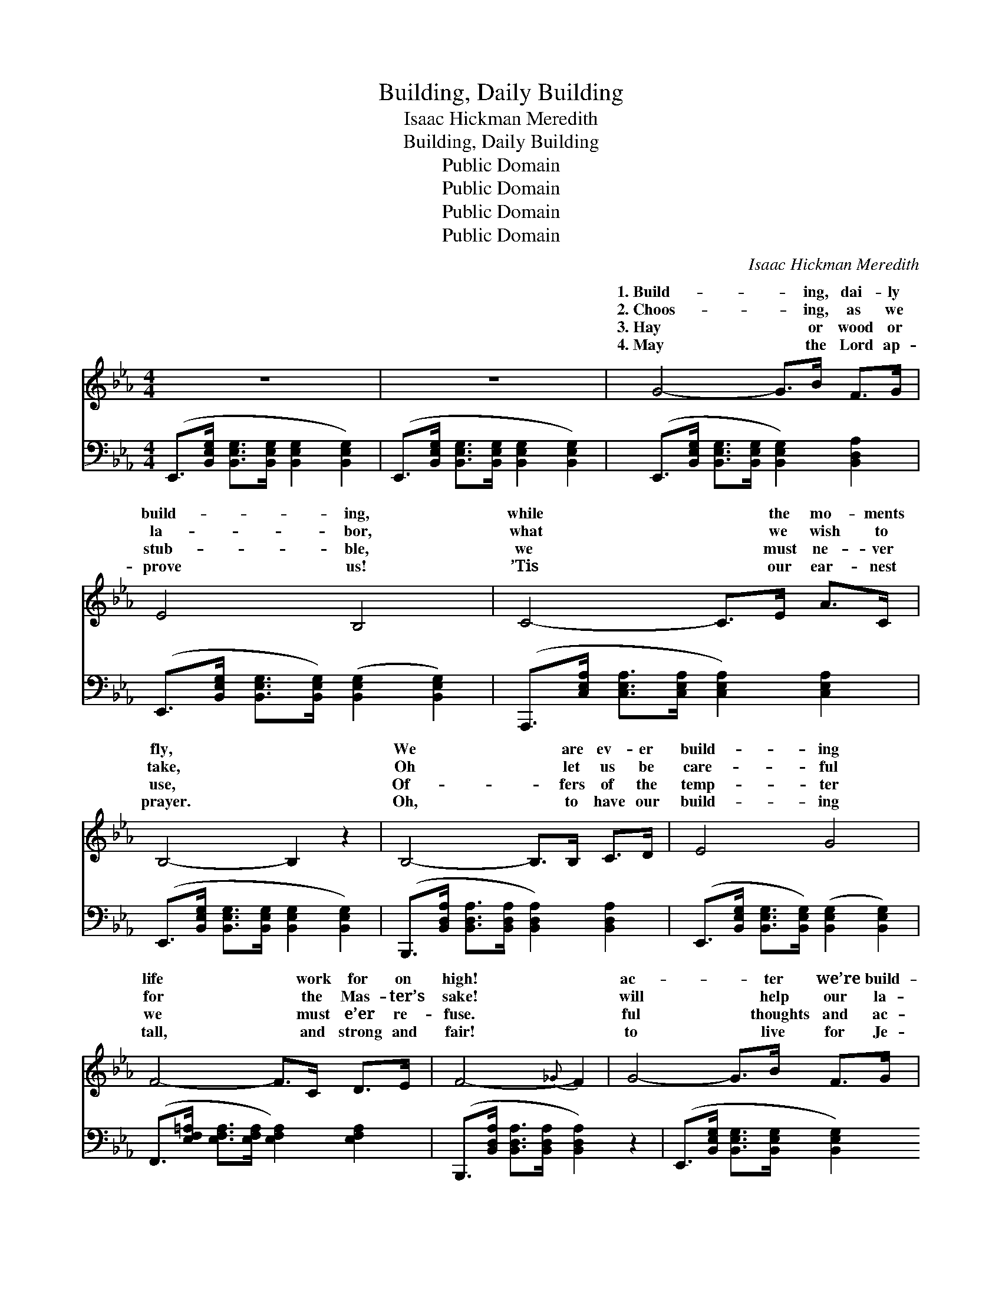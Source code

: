 X:1
T:Building, Daily Building
T:Isaac Hickman Meredith
T:Building, Daily Building
T:Public Domain
T:Public Domain
T:Public Domain
T:Public Domain
C:Isaac Hickman Meredith
Z:Public Domain
%%score ( 1 2 ) ( 3 4 )
L:1/8
M:4/4
K:Eb
V:1 treble 
V:2 treble 
V:3 bass 
V:4 bass 
V:1
 z8 | z8 | G4- G>B F>G | E4 B,4 | C4- C>E A>C | B,4- B,2 z2 | B,4- B,>B, C>D | E4 G4 | %8
w: ||1.~Build- * ing, dai- ly|build- ing,|while * the mo- ments|fly, *|We * are ev- er|build- ing|
w: ||2.~Choos- * ing, as we|la- bor,|what * we wish to|take, *|Oh * let us be|care- ful|
w: ||3.~Hay * or wood or|stub- ble,|we * must ne- ver|use, *|Of- * fers of the|temp- ter|
w: ||4.~May * the Lord ap-|prove us!|’Tis * our ear- nest|prayer. *|Oh, * to have our|build- ing|
 F4- F>C D>E | F4-{_G} F2 | G4- G>B F>G | E4 B,4 | C4- C>E A>C | B,4- B,2 z2 | B4- B>c B>E | %15
w: life * work for on|high! *|ac- * ter we’re build-|ing, thoughts|and * ac- tions free|Make *|for * us a build-|
w: for * the Mas- ter’s|sake! *|will * help our la-|bor, He|will * strength be- stow;|Let *|us * choose for Je-|
w: we * must e’er re-|fuse. *|ful * thoughts and ac-|tions will|not * stand the test;|Seek- *|ing * God’s ap- prov-|
w: tall, * and strong and|fair! *|to * live for Je-|sus! Tru-|ly * ev- ery hour,|Build- *|ing, * pray- ing, trust-|
 E4 A4 | G4- G>F C>D | (z3/2 G,/ A,>A, [G,E]2) ||"^Refrain" F>E | %19
w: ing for|e- * ter- ni- ty.|||
w: sus all|we * use be- low.||are *|
w: al, we|must * use the best.|||
w: ing in|His * might- y power!|||
 [A,D]>[A,DA] [A,DA]>[A,DA] [A,DA]2 | G>F | [G,B,E]>[B,EGB] [B,EGB]>[B,EGB] [B,EGB]2 | B,>E | %23
w: ||||
w: build- ing day by day,|while the|ments pass a- way, We|are build-|
w: ||||
w: ||||
 [A,B,D]2 [A,DA]4 C>D | [G,B,]2 [B,EG]4 | F>E | [A,D]>[A,DA] [A,DA]>[A,DA] [A,DA]2 | G>F | %28
w: |||||
w: ing, ev- er build-|We are|build- ing|by day, while the mo-|ments pass|
w: |||||
w: |||||
 [G,B,E]>[B,EGB] [B,EGB]>[B,EGB] [B,EGB]2 | B,>B, | [A,C]>[A,C] [A,CA]>[A,CG] [A,B,DF]2 [A,B,DG]2 | %31
w: |||
w: way, We are build- ing|for e-|ter- ni- ty. * * *|
w: |||
w: |||
 [G,B,E]6 z2 :| [G,B,E]8 |] %33
w: ||
w: ||
w: ||
w: ||
V:2
 x8 | x8 | x8 | x8 | x8 | x8 | x8 | x8 | x8 | x6 | x8 | x8 | x8 | x8 | x8 | x8 | x8 | E4- x2 || %18
w: ||||||||||||||||||
w: |||||||||||||||||We|
 x2 | x6 | [A,D]2 | x6 | x2 | x6 A,2 | x6 | B,2 | x6 | [A,D]2 | x6 | x2 | x8 | x8 :| x8 |] %33
w: |||||||||||||||
w: ||mo-|||ing;||day||a-||||||
V:3
 (E,,>[B,,E,G,] [B,,E,G,]>[B,,E,G,] [B,,E,G,]2 [B,,E,G,]2) | %1
 (E,,>[B,,E,G,] [B,,E,G,]>[B,,E,G,] [B,,E,G,]2 [B,,E,G,]2) | %2
 (E,,>[B,,E,G,] [B,,E,G,]>[B,,E,G,] [B,,E,G,]2) [B,,D,A,]2 | %3
 (E,,>[B,,E,G,] [B,,E,G,]>[B,,E,G,]) ([B,,E,G,]2 [B,,E,G,]2) | %4
 (A,,,>[C,E,A,] [C,E,A,]>[C,E,A,] [C,E,A,]2) [C,E,A,]2 | %5
 (E,,>[B,,E,G,] [B,,E,G,]>[B,,E,G,] [B,,E,G,]2 [B,,E,G,]2) | %6
 (B,,,>[B,,D,A,] [B,,D,A,]>[B,,D,A,] [B,,D,A,]2) [B,,D,A,]2 | %7
 (E,,>[B,,E,G,] [B,,E,G,]>[B,,E,G,]) ([B,,E,G,]2 [B,,E,G,]2) | %8
 (F,,>[E,F,=A,] [E,F,A,]>[E,F,A,] [E,F,A,]2) [E,F,A,]2 | %9
 (B,,,>[B,,D,A,] [B,,D,A,]>[B,,D,A,] [B,,D,A,]2) z2 | %10
 (E,,>[B,,E,G,] [B,,E,G,]>[B,,E,G,] [B,,E,G,]2) [B,,D,A,]2 | %11
 (E,,>[B,,E,G,] [B,,E,G,]>[B,,E,G,]) ([B,,E,G,]2 [B,,E,G,]2) | %12
 (A,,,>[C,E,A,] [C,E,A,]>[C,E,A,] [C,E,A,]2) [C,E,A,]2 | %13
 (E,,>[B,,E,G,] [B,,E,G,]>[B,,E,G,] [B,,E,G,]2 [B,,E,G,]2) | %14
 (E,,>[B,,D,G,] [B,,D,G,]>[B,,D,G,] [B,,D,G,]2) [B,,D,G,]2 | %15
 (A,,,>[C,E,A,] [C,E,A,]>[C,E,A,]) [C,E,A,]2 [=B,,E,A,]2 | %16
 (B,,,>[B,,E,G,] [B,,E,G,]>[B,,E,G,] [B,,D,A,]2) [B,,D,A,]2 | (z3/2 D,/ C,>C, [E,,B,,]2) || z2 | %19
 F,,2 [B,,D,]2 B,,,2 | [B,,D,]2 | E,,2 [B,,E,G,]2 [B,,E,G,]2 | z2 | F,,2 [B,,D,]2 B,,,2 [B,,D,]2 | %24
 E,,2 [B,,E,G,]2 G,,2 | [B,,E,G,]2 | F,,2 [B,,D,]2 B,,,2 | [B,,D,]2 | E,,2 [B,,E,G,]2 [B,,E,G,]2 | %29
 [G,,E,]>[G,,E,] | [A,,E,]>[A,,E,] [F,,F,]>[F,,F,] [B,,D,]2 [B,,D,]2 | [E,,B,,E,]6 z2 :| %32
 [E,,B,,E,]8 |] %33
V:4
 x8 | x8 | x8 | x8 | x8 | x8 | x8 | x8 | x8 | x8 | x8 | x8 | x8 | x8 | x8 | x8 | x8 | E,,4- x2 || %18
 x2 | x6 | x2 | x6 | x2 | x8 | x6 | x2 | x6 | x2 | x6 | x2 | x8 | x8 :| x8 |] %33

